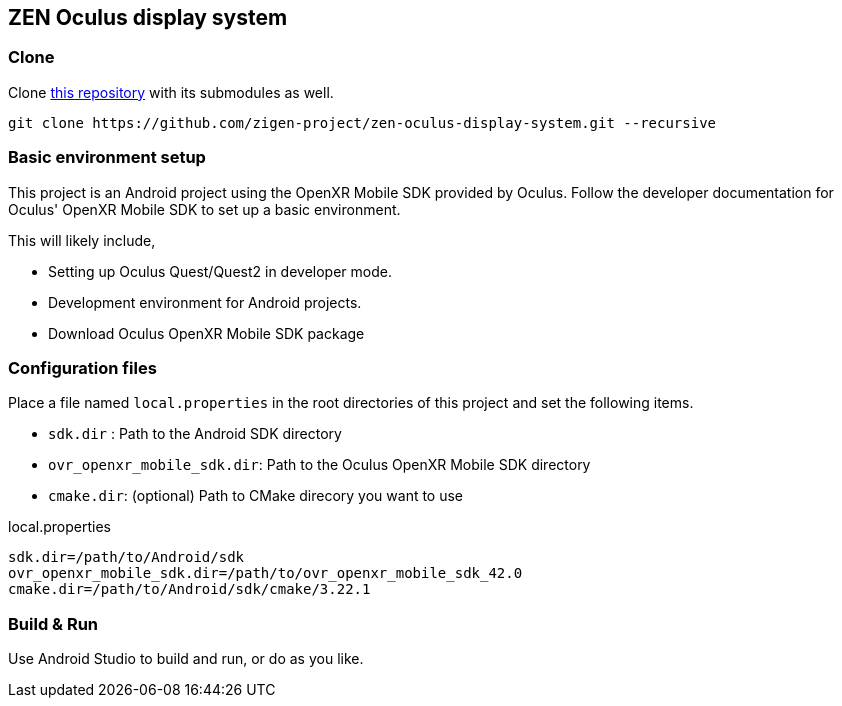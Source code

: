 == ZEN Oculus display system

=== Clone

Clone https://github.com/zigen-project/zen-oculus-display-system[this repository]
with its submodules as well.

[source,sh]
```
git clone https://github.com/zigen-project/zen-oculus-display-system.git --recursive
```

=== Basic environment setup

This project is an Android project using the OpenXR Mobile SDK provided by
Oculus. Follow the developer documentation for Oculus' OpenXR Mobile SDK to set
up a basic environment.

This will likely include,

* Setting up Oculus Quest/Quest2 in developer mode.
* Development environment for Android projects.
* Download Oculus OpenXR Mobile SDK package

=== Configuration files

Place a file named `local.properties` in the root directories of this project
and set the following items.

* `sdk.dir`  : Path to the Android SDK directory
* `ovr_openxr_mobile_sdk.dir`: Path to the Oculus OpenXR Mobile SDK directory
* `cmake.dir`: (optional) Path to CMake direcory you want to use

[source,property,title="local.properties"]
----
sdk.dir=/path/to/Android/sdk
ovr_openxr_mobile_sdk.dir=/path/to/ovr_openxr_mobile_sdk_42.0
cmake.dir=/path/to/Android/sdk/cmake/3.22.1
----

=== Build & Run

Use Android Studio to build and run, or do as you like.
